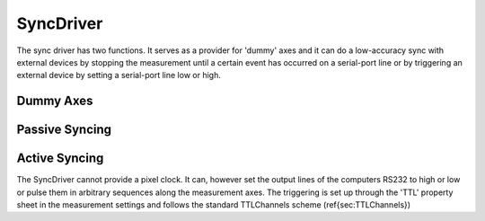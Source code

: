 SyncDriver
*************

The sync driver has two functions. It serves as a provider for 'dummy' axes and it can do a low-accuracy sync with
external devices by stopping the measurement until a certain event has occurred on a serial-port line or by
triggering an external device by setting a serial-port line low or high.

Dummy Axes
..............

.. todo:: empty

Passive Syncing
...............

.. todo:: empty

Active Syncing
................

The SyncDriver cannot provide a pixel clock. It can, however set the output lines of the computers RS232 to high or
low or pulse them in arbitrary sequences along the measurement axes. The triggering is set up through the 'TTL'
property sheet in the measurement settings and follows the standard TTLChannels scheme (\ref{sec:TTLChannels})
